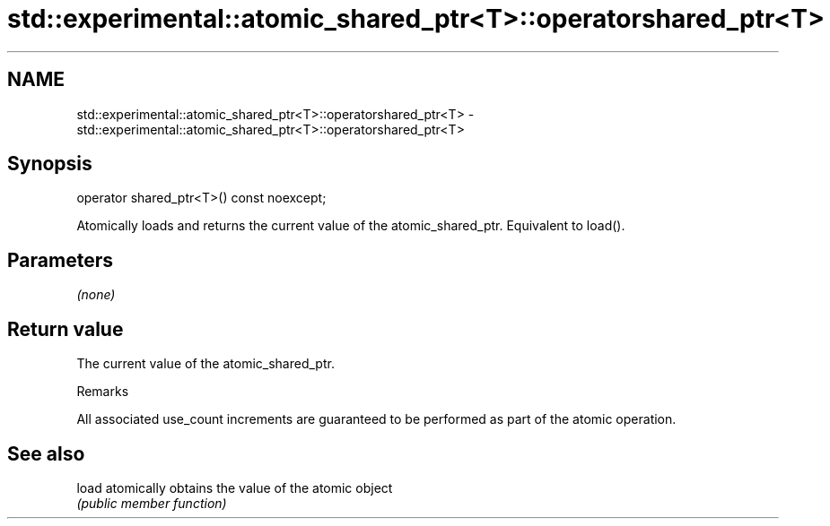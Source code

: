 .TH std::experimental::atomic_shared_ptr<T>::operatorshared_ptr<T> 3 "2020.03.24" "http://cppreference.com" "C++ Standard Libary"
.SH NAME
std::experimental::atomic_shared_ptr<T>::operatorshared_ptr<T> \- std::experimental::atomic_shared_ptr<T>::operatorshared_ptr<T>

.SH Synopsis
   operator shared_ptr<T>() const noexcept;

   Atomically loads and returns the current value of the atomic_shared_ptr. Equivalent to load().

.SH Parameters

   \fI(none)\fP

.SH Return value

   The current value of the atomic_shared_ptr.

  Remarks

   All associated use_count increments are guaranteed to be performed as part of the atomic operation.

.SH See also

   load atomically obtains the value of the atomic object
        \fI(public member function)\fP
